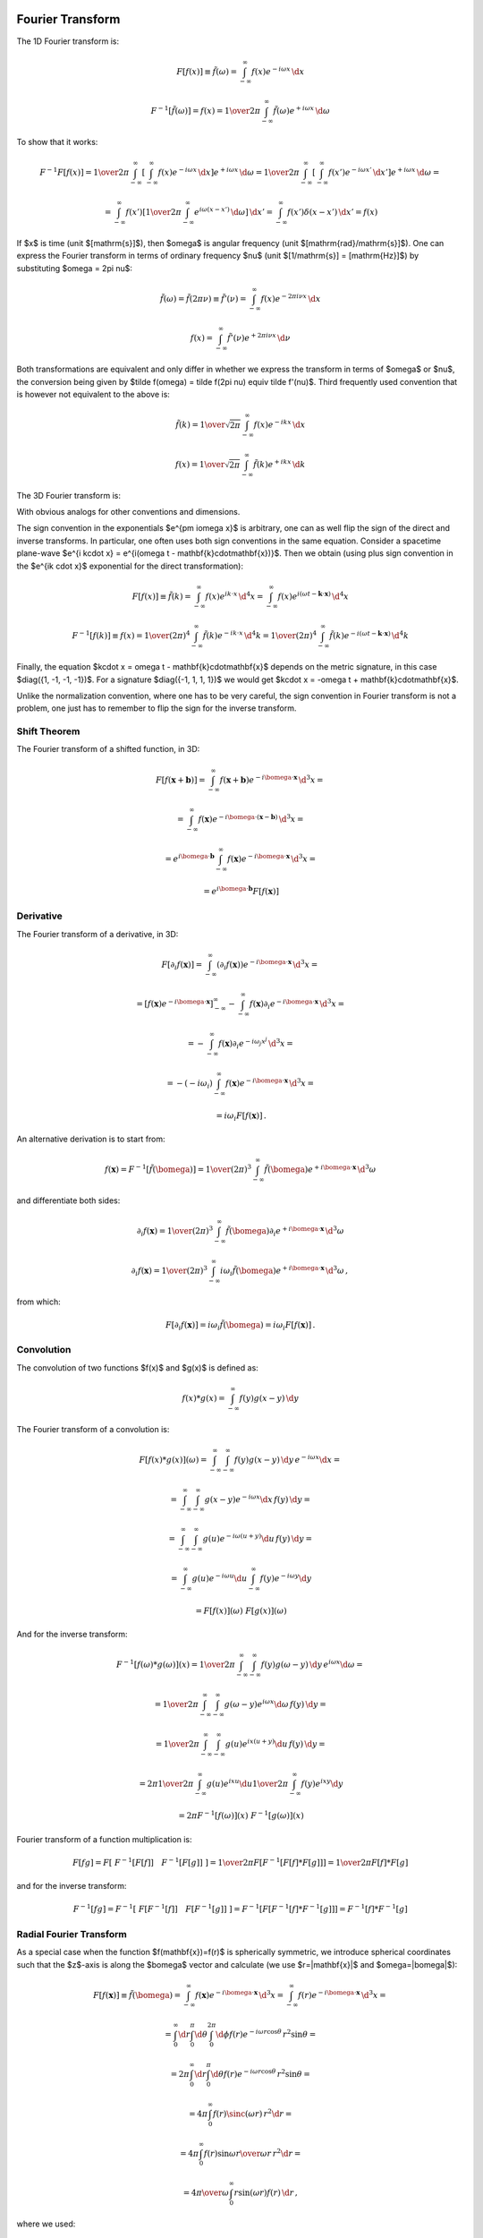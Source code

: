 Fourier Transform
-----------------

The 1D Fourier transform is:

.. math::

    F[f(x)] \equiv \tilde f(\omega)
        = \int_{-\infty}^{\infty} f(x) e^{-i\omega x}\,\d x

    F^{-1}[\tilde f(\omega)] = f(x)
        = {1\over2\pi}\int_{-\infty}^{\infty}
        \tilde f(\omega) e^{+i\omega x}\,\d \omega

To show that it works:

.. math::

    F^{-1} F [f(x)]
    =
    {1\over2\pi}\int_{-\infty}^{\infty} \left[\int_{-\infty}^{\infty}
        f(x) e^{-i\omega x}\,\d x\right] e^{+i\omega x}\,\d \omega
    =
    {1\over2\pi}\int_{-\infty}^{\infty} \left[\int_{-\infty}^{\infty}
        f(x') e^{-i\omega x'}\,\d x'\right] e^{+i\omega x}\,\d \omega
    =

    =
    \int_{-\infty}^{\infty} f(x') \left[{1\over2\pi}\int_{-\infty}^{\infty}
        e^{i\omega (x- x')}\,\d \omega \right] \,\d x'
    =
    \int_{-\infty}^{\infty} f(x') \delta(x-x') \,\d x'
    =f(x)

If $x$ is time (unit $[\mathrm{s}]$), then $\omega$ is angular frequency (unit
$[\mathrm{rad}/\mathrm{s}]$). One can express the Fourier transform in terms of
ordinary frequency $\nu$ (unit $[1/\mathrm{s}] = [\mathrm{Hz}]$) by
substituting $\omega = 2\pi \nu$:

.. math::

    \tilde f(\omega) = \tilde f(2\pi \nu) \equiv \tilde f'(\nu)
        = \int_{-\infty}^{\infty} f(x) e^{-2\pi i\nu x}\,\d x

    f(x) = \int_{-\infty}^{\infty} \tilde f'(\nu) e^{+2\pi i\nu x}\,\d \nu

Both transformations are equivalent and only differ in whether we
express the transform in terms of $\omega$ or $\nu$,
the conversion
being given by $\tilde f(\omega) = \tilde f(2\pi \nu) \equiv \tilde f'(\nu)$.
Third frequently used convention that is however not equivalent to the above is:

.. math::

    \tilde f(k)
        = {1\over\sqrt{2\pi}}
          \int_{-\infty}^{\infty} f(x) e^{-ik x}\,\d x

    f(x)
        = {1\over\sqrt{2\pi}}
          \int_{-\infty}^{\infty} \tilde f(k) e^{+ik x}\,\d k

The 3D Fourier transform is:

.. math::
    :label: fourier1

    F[f(\mathbf{x})] \equiv \tilde f(\bomega)
        = \int_{-\infty}^{\infty} f(\mathbf{x}) e^{-i\bomega \cdot
            \mathbf{x}}\,\d^3 x

    F^{-1}[\tilde f(\bomega)] = f(\mathbf{x})
        = {1\over(2\pi)^3}\int_{-\infty}^{\infty}
        \tilde f(\bomega) e^{+i\bomega \cdot \mathbf{x}}\,\d^3 \omega

With obvious analogs for other conventions and dimensions.

The sign convention in the exponentials $e^{\pm i\omega x}$ is arbitrary, one
can as well flip the sign of the direct and inverse transforms. In particular,
one often uses both sign conventions in the same equation. Consider a spacetime
plane-wave $e^{i k\cdot x} = e^{i(\omega t - \mathbf{k}\cdot\mathbf{x})}$. Then
we obtain (using plus sign convention in the $e^{ik \cdot x}$ exponential for
the direct transformation):

.. math::

    F[f(x)] \equiv \tilde f(k)
        = \int_{-\infty}^{\infty} f(x) e^{ik \cdot x}\,\d^4 x
        = \int_{-\infty}^{\infty} f(x)
            e^{i(\omega t - \mathbf{k}\cdot\mathbf{x})}\,\d^4 x

    F^{-1}[f(k)] \equiv f(x)
        = {1\over(2\pi)^4} \int_{-\infty}^{\infty} \tilde f(k)
            e^{-ik \cdot x}\,\d^4 k
        = {1\over(2\pi)^4} \int_{-\infty}^{\infty} \tilde f(k)
            e^{-i(\omega t - \mathbf{k}\cdot\mathbf{x})}\,\d^4 k

Finally, the equation $k\cdot x = \omega t - \mathbf{k}\cdot\mathbf{x}$ depends
on the metric signature, in this case $\diag({1, -1, -1, -1})$.
For a signature $\diag({-1, 1, 1, 1})$ we would get
$k\cdot x = -\omega t + \mathbf{k}\cdot\mathbf{x}$.

Unlike the normalization convention, where one has to be very careful, the sign
convention in Fourier transform is not a problem, one just has to remember to
flip the sign for the inverse transform.

Shift Theorem
~~~~~~~~~~~~~

The Fourier transform of a shifted function, in 3D:

.. math::

    F[f(\mathbf{x}+\mathbf{b})]
        = \int_{-\infty}^{\infty} f(\mathbf{x}+\mathbf{b}) e^{-i\bomega \cdot
            \mathbf{x}}\,\d^3 x =

        = \int_{-\infty}^{\infty} f(\mathbf{x}) e^{-i\bomega \cdot
            (\mathbf{x}-\mathbf{b})}\,\d^3 x =

        = e^{i\bomega\cdot \mathbf{b}} \int_{-\infty}^{\infty} f(\mathbf{x}) e^{-i\bomega \cdot
            \mathbf{x}}\,\d^3 x =

        = e^{i\bomega\cdot \mathbf{b}} F[f(\mathbf{x})]

Derivative
~~~~~~~~~~

The Fourier transform of a derivative, in 3D:

.. math::

    F[\partial_i f(\mathbf{x})]
        = \int_{-\infty}^{\infty} (\partial_i f(\mathbf{x})) e^{-i\bomega \cdot
            \mathbf{x}}\,\d^3 x =

        = \left[f(\mathbf{x}) e^{-i\bomega \cdot
                \mathbf{x}}\right]_{-\infty}^{\infty}
          -\int_{-\infty}^{\infty} f(\mathbf{x}) \partial_i e^{-i\bomega \cdot
            \mathbf{x}}\,\d^3 x =

        = -\int_{-\infty}^{\infty} f(\mathbf{x}) \partial_i e^{-i\omega_j
            x^j}\,\d^3 x =

        = -(-i\omega_i)\int_{-\infty}^{\infty} f(\mathbf{x})
            e^{-i\bomega \cdot \mathbf{x}}\,\d^3 x =

        = i\omega_i F[f(\mathbf{x})]\,.

An alternative derivation is to start from:

.. math::

    f(\mathbf{x}) = F^{-1}[\tilde f(\bomega)]
        = {1\over(2\pi)^3}\int_{-\infty}^{\infty}
        \tilde f(\bomega) e^{+i\bomega \cdot \mathbf{x}}\,\d^3 \omega

and differentiate both sides:


.. math::

    \partial_i f(\mathbf{x})
        = {1\over(2\pi)^3}\int_{-\infty}^{\infty}
        \tilde f(\bomega) \partial_i e^{+i\bomega \cdot \mathbf{x}}\,\d^3 \omega

    \partial_i f(\mathbf{x})
        = {1\over(2\pi)^3}\int_{-\infty}^{\infty}
        i\omega_i \tilde f(\bomega) e^{+i\bomega \cdot \mathbf{x}}\,\d^3 \omega
        \,,

from which:

.. math::

    F[\partial_i f(\mathbf{x})]
        = i\omega_i \tilde f(\bomega)
        = i\omega_i F[f(\mathbf{x})]\,.

Convolution
~~~~~~~~~~~

The convolution of two functions $f(x)$ and $g(x)$ is defined as:

.. math::

    f(x) * g(x) = \int_{-\infty}^\infty f(y) g(x-y) \,\d y

The Fourier transform of a convolution is:

.. math::

    F[f(x) * g(x)](\omega)
        = \int_{-\infty}^\infty \int_{-\infty}^\infty
            f(y) g(x-y) \,\d y\, e^{-i\omega x}\d x =

        = \int_{-\infty}^\infty \int_{-\infty}^\infty
            g(x-y) e^{-i\omega x} \d x\, f(y) \,\d y =

        = \int_{-\infty}^\infty \int_{-\infty}^\infty
            g(u) e^{-i\omega (u+y)} \d u\, f(y) \,\d y =

        = \int_{-\infty}^\infty g(u) e^{-i\omega u} \d u
        \int_{-\infty}^\infty f(y) e^{-i\omega y} \d y

        = F[f(x)](\omega)\ F[g(x)](\omega)

And for the inverse transform:

.. math::

    F^{-1}[f(\omega) * g(\omega)](x)
        = {1\over 2\pi} \int_{-\infty}^\infty \int_{-\infty}^\infty
            f(y) g(\omega-y) \,\d y\, e^{i\omega x}\d \omega =

        = {1\over 2\pi} \int_{-\infty}^\infty \int_{-\infty}^\infty
            g(\omega-y) e^{i\omega x} \d \omega\, f(y) \,\d y =

        = {1\over 2\pi} \int_{-\infty}^\infty \int_{-\infty}^\infty
            g(u) e^{ix (u+y)} \d u\, f(y) \,\d y =

        = 2\pi {1\over 2\pi} \int_{-\infty}^\infty g(u) e^{ix u} \d u
        {1\over 2\pi}
        \int_{-\infty}^\infty f(y) e^{ix y} \d y

        = 2\pi F^{-1}[f(\omega)](x)\ F^{-1}[g(\omega)](x)

Fourier transform of a function multiplication is:

.. math::

    F [ f g ]
        = F [\ F^{-1}[ F[f] ]\quad  F^{-1}[ F[g] ]\ ]
        = {1\over 2\pi} F [ F^{-1} [ F[f] * F[g] ]]
        = {1\over 2\pi} F[f] * F[g]

and for the inverse transform:

.. math::

    F^{-1} [ f g ]
        = F^{-1} [\ F[ F^{-1}[f] ]\quad  F[ F^{-1}[g] ]\ ]
        = F^{-1} [ F [ F^{-1}[f] * F^{-1}[g] ]]
        = F^{-1}[f] * F^{-1}[g]

Radial Fourier Transform
~~~~~~~~~~~~~~~~~~~~~~~~

As a special case when the function $f(\mathbf{x})=f(r)$ is spherically symmetric,
we introduce spherical coordinates such that the $z$-axis is along the
$\bomega$ vector and calculate (we use $r=|\mathbf{x}|$ and $\omega=|\bomega|$):

.. math::

    F[f(\mathbf{x})] \equiv \tilde f(\bomega)
        = \int_{-\infty}^{\infty} f(\mathbf{x}) e^{-i\bomega \cdot
            \mathbf{x}}\,\d^3 x
        = \int_{-\infty}^{\infty} f(r) e^{-i\bomega \cdot
            \mathbf{x}}\,\d^3 x =

        = \int_0^\infty\d r \int_0^\pi\d\theta \int_0^{2\pi}\d\phi f(r)
            e^{-i \omega r \cos\theta}\,r^2\sin\theta =

        = 2\pi \int_0^\infty\d r \int_0^\pi\d\theta f(r)
            e^{-i \omega r \cos\theta}\,r^2\sin\theta =

        = 4\pi \int_0^\infty f(r) \sinc(\omega r) \,r^2 \d r =

        = 4\pi \int_0^\infty f(r) {\sin\omega r \over \omega r}\,r^2 \d r =

        = {4\pi\over\omega} \int_0^\infty r\sin(\omega r) f(r) \,\d r\,,

where we used:

.. math::

    \int_0^\pi e^{-i \omega r \cos\theta}\,\sin\theta \d\theta
        = \int_{-1}^1 e^{i\omega r u} \d u
        = \left[e^{i\omega r u} \over i\omega r\right]_{-1}^1
        = {e^{i\omega r} - e^{-i\omega r} \over i \omega r} =

        = 2 {\sin(\omega r) \over \omega r}
        = 2 \sinc(\omega r) = 2 j_0(\omega r)\,.

So the transform is real and spherically symmetric, since the result only
depends on $\omega$.

Similarly, for the inverse transform:

.. math::

    F^{-1}[\tilde f(\bomega)] = f(\mathbf{x})
        = {1\over(2\pi)^3}\int_{-\infty}^{\infty}
        \tilde f(\bomega) e^{+i\bomega \cdot \mathbf{x}}\,\d^3 \omega =

        = {1\over(2\pi)^3}\int_{-\infty}^{\infty}
        \tilde f(\omega) e^{+i\bomega \cdot \mathbf{x}}\,\d^3 \omega =

        = {1\over(2\pi)^3}
        {4\pi\over r} \int_0^\infty \omega\sin(\omega r) f(\omega) \,\d \omega
        =

        = {1\over 2\pi^2 r}
        \int_0^\infty \omega\sin(\omega r) f(\omega) \,\d \omega


Examples
~~~~~~~~

Rectangular Function
^^^^^^^^^^^^^^^^^^^^

The rectangular function is defined as:

.. math::

    \Pi(x) = H(x+\half) - H(x-\half)

The Fourier transform is:

.. math::

    F[\Pi(x)] \equiv \tilde \Pi(\omega)
        = \int_{-\infty}^{\infty} \Pi(x) e^{-i\omega x}\,\d x
        = \int_{-\half}^{\half} e^{-i\omega x}\,\d x =

        = \left[e^{-i\omega x} \over -i\omega x\right]_{x=-\half}^\half
        = {e^{i{\omega\over 2}} - e^{-i{\omega \over 2}} \over i
            {\omega\over2}}
        = 2{\sin({\omega \over 2}) \over {\omega \over 2}}
        = 2\sinc\left({\omega\over 2}\right)\,.

Dirichlet Kernel
^^^^^^^^^^^^^^^^

The Dirichlet kernel $D_N(x)$ is a partial sum of complex exponentials:

.. math::

    D_N(x) = {1\over 2\pi}\sum_{n=-N}^N e^{inx} =

    = {1\over 2\pi}\left(1+2\sum_{n=1}^N \cos(nx)\right) =

    = {1\over 2\pi \sin\left(x\over2\right)}\left(\sin\left(x\over2\right)
        +2\sum_{n=1}^N \cos(nx)\sin\left(x\over2\right)\right) =

    = {1\over 2\pi \sin\left(x\over2\right)}\left(\sin\left(x\over2\right)
        +\sum_{n=1}^N\left(
        \sin\left(\left(n+\half\right)x\right)
        -\sin\left(\left(n-\half\right)x\right)
        \right)\right) =

    = {\sin\left(\left(N+\half\right)x\right)
        \over 2\pi \sin\left(x\over2\right)}

From the definition, it is a periodic function with period $2\pi$.

Integral of it is equal to one:

.. math::

    \int_{-\pi}^\pi D_N(x) \d x
    = \int_{-\pi}^\pi {1\over 2\pi}\left(1+2\sum_{n=1}^N \cos(nx)\right) \d x =

    = 1 + {1\over \pi}\sum_{n=1}^N \int_{-\pi}^\pi  \cos(nx)\, \d x = 1

also

.. math::

    \int_{-\pi}^\pi D_N(x-y) \d y = 1

The Dirichlet kernel $D_N(x)$ converges towards a train of delta functions
(called Dirac comb, see the equation :eq:`delta_exp2` in the next section):

.. math::
    :label: delta_exp

    {1\over 2\pi}\sum_{n=-\infty}^\infty e^{inx}
        = \lim_{N\to\infty} {1\over 2\pi}\sum_{n=-N}^N e^{inx}
        = \lim_{N\to\infty} D_N(x) =

        = \lim_{N\to\infty} {\sin\left(\left(N+\half\right)x\right)
            \over 2\pi \sin\left(x\over2\right)}
        = \sum_{n=-\infty}^\infty \delta(x-2\pi n)

Let us do the crucial step in more details using distributions:

.. math::

    \int_{-\infty}^\infty
        \lim_{N\to\infty} {\sin\left(\left(N+\half\right)x\right)
            \over 2\pi \sin\left(x\over2\right)}
        \varphi(x) \,\d x =

    = \sum_{n=-\infty}^\infty \lim_{N\to\infty} \int_{-\pi}^\pi
        {\sin\left(\left(N+\half\right)(x+2\pi n)\right)
            \over 2\pi \sin\left(x+2\pi n\over2\right)}
        \varphi(x+2\pi n) \,\d x =

    = \sum_{n=-\infty}^\infty \varphi(2\pi n) =

    =\int_{-\infty}^\infty \sum_{n=-\infty}^\infty \delta(x-2\pi n)
        \varphi(x)\,\d x

Where we used the fact that

.. math::

    \left[\lim_{N\to\infty} \int_{-\pi}^\pi
        {\sin\left(\left(N+\half\right)(x+2\pi n)\right)
            \over 2\pi \sin\left(x+2\pi n\over2\right)}
        \varphi(x+2\pi n) \,\d x \right] - \varphi(2\pi n) =

    = \left[\lim_{N\to\infty} \int_{-\pi}^\pi
        D_N(x+2\pi n)
        \varphi(x+2\pi n) \,\d x \right] - \varphi(2\pi n) =

    = \lim_{N\to\infty} \int_{-\pi}^\pi
        D_N(x+2\pi n)
        \left(\varphi(x+2\pi n)-\varphi(2\pi n)\right) \,\d x =

    = \lim_{N\to\infty} \int_{-\pi}^\pi
        {\varphi(x+2\pi n)-\varphi(2\pi n)
        \over 2\pi\sin\left(x+2\pi n\over 2\right)}
        \sin\left(\left(N+\half\right)(x+2\pi n)\right)
        \,\d x =

    = 0

Dirac Comb (Shah) Function
^^^^^^^^^^^^^^^^^^^^^^^^^^

The Dirac comb function, also called the Shah function, is defined as:

.. math::

    \Sh(x) = \sum_{n=-\infty}^\infty \delta(x-n)

It has the following scaling property:

.. math::

    \Sh(ax) = \sum_{n=-\infty}^\infty \delta(ax-n)
    = \sum_{n=-\infty}^\infty \delta\left(a\left(x-{n\over a}\right)\right)
    = \sum_{n=-\infty}^\infty {1\over|a|}\delta\left(x-{n\over a}\right)

and for $a={1\over L}$ with $L>0$:

.. math::

    \Sh\left({x\over L}\right) = \sum_{n=-\infty}^\infty L\delta(x-nL)

From which a train of delta functions $L$ distance apart is expressed using a
Dirac comb as:

.. math::

    \sum_{n=-\infty}^\infty \delta(x-nL) = {1\over L}\Sh\left({x\over L}\right)

Using the identity :eq:`delta_exp`, the infinite sum of complex exponentials is
also equal to a Dirac comb:

.. math::
    :label: delta_exp2

    {1\over 2\pi}\sum_{n=-\infty}^\infty e^{inx}
        = \lim_{N\to\infty} {1\over 2\pi}\sum_{n=-N}^N e^{inx}
        = \lim_{N\to\infty} D_N(x) =

        = \lim_{N\to\infty} {\sin\left(\left(N+\half\right)x\right)
            \over 2\pi \sin\left(x\over2\right)}
        = \sum_{n=-\infty}^\infty \delta(x-2\pi n)
        = {1\over 2\pi}\Sh\left({x\over 2\pi}\right)

Using :eq:`delta_exp2` we can now calculate the Fourier transform:

.. math::

    F[\Sh(x)](\omega) \equiv \tilde \Sh(\omega)
        = \int_{-\infty}^{\infty} \Sh(x) e^{-i\omega x}\,\d x =

        = \int_{-\infty}^{\infty} \sum_{n=-\infty}^\infty \delta(x-n)
            e^{-i\omega x}\,\d x =

        = \sum_{n=-\infty}^\infty \int_{-\infty}^{\infty} \delta(x-n)
            e^{-i\omega x}\,\d x =

        = \sum_{n=-\infty}^\infty e^{-i\omega n} =

        = 2\pi \sum_{n=-\infty}^\infty \delta(\omega-2\pi n) =

        = \Sh\left({\omega\over 2\pi}\right)

For the inverse Fourier transform we get (using the previous result):

.. math::

    F^{-1}[\Sh(\omega)](x)
        = F^{-1}\left[\ \Sh\left({(2\pi\omega)\over2\pi}\right) \ \right](x)
        = F^{-1}[\ F[\Sh(x)](2\pi\omega) \ ](x)
        = F^{-1}\left[\ F\left[{1\over2\pi}\Sh\left({x\over2\pi}\right)\right](\omega) \ \right](x)
        = {1\over2\pi}\Sh\left({x\over2\pi}\right)

Periodic Summation
^^^^^^^^^^^^^^^^^^

The convolution $f(x) * g(x) = \int_{-\infty}^\infty f(y) g(x-y) \,\d y$ of a
Dirac comb $\Sh(x)$ and an arbitrary function $f(x)$ is called a periodic
summation:

.. math::

    f(x) * \Sh(x)
        = \int_{-\infty}^\infty f(y) \Sh(x-y) \,\d y
        = \int_{-\infty}^\infty f(y)
            \sum_{n=-\infty}^\infty \delta(x-y-n) \,\d y =

        = \sum_{n=-\infty}^\infty f(x-n)
        = \sum_{n=-\infty}^\infty f(x+n)

because the result is a periodic function with period 1:

.. math::

    (f * \Sh)(x+1)
        = \sum_{n=-\infty}^\infty f(x+n+1)
        = \sum_{m=-\infty}^\infty f(x+m)
        = (f * \Sh)(x)

Poisson Summation Formula
^^^^^^^^^^^^^^^^^^^^^^^^^

The Poisson summation formula:

.. math::
    :label: poisson_summation_formula

    \sum_{n=-\infty}^\infty f(2\pi n)
        = {1\over 2\pi} \sum_{n=-\infty}^\infty \tilde f(n)

can be derived using a Dirac comb:

.. math::

    \sum_{n=-\infty}^\infty f(2\pi n)
        = \int_{-\infty}^\infty f(x) \sum_{n=-\infty}^\infty
            \delta(x-2\pi n) \,\d x =

        = \int_{-\infty}^\infty f(x) {1\over 2\pi}
            \Sh\left(x\over2\pi\right) \,\d x =

        = {1\over 2\pi} \int_{-\infty}^\infty f(x) \cdot
            F[\Sh(\omega)](x) \,\d x =

        = {1\over 2\pi} \int_{-\infty}^\infty F[f(x)](\omega) \cdot
            \Sh(\omega) \,\d \omega =

        = {1\over 2\pi} \int_{-\infty}^\infty \tilde f(\omega) \cdot
            \sum_{n=-\infty}^\infty \delta(\omega-n) \,\d \omega =

        = {1\over 2\pi} \sum_{n=-\infty}^\infty \tilde f(x)

An alternative derivation using Fourier series (see next sections):

.. math::

    \sum_{n=-\infty}^\infty f(x+2\pi n)
        = g(x)
        = \sum_{n=-\infty}^\infty {1\over 2\pi}\int_{-\pi}^\pi
            g(y) e^{-iny} \d y\,  e^{inx} =

        = \sum_{n=-\infty}^\infty {1\over 2\pi}\int_{-\pi}^\pi
            \sum_{m=-\infty}^\infty f(y+2\pi m)
            e^{-iny} \d y\,  e^{inx} =

        = \sum_{n=-\infty}^\infty {1\over 2\pi}
            \sum_{m=-\infty}^\infty
            \int_{-\pi}^\pi
            f(y+2\pi m)
            e^{-in(y+2\pi m)} \d y\,  e^{inx} =

        = \sum_{n=-\infty}^\infty {1\over 2\pi}
            \int_{-\infty}^\infty
            f(y) e^{-iny} \d y\,  e^{inx} =

        = \sum_{n=-\infty}^\infty {1\over 2\pi}
            \tilde f(n) \,  e^{inx}

And setting $x=0$ we get the Poisson summation formula
:eq:`poisson_summation_formula`.



Fourier Series
^^^^^^^^^^^^^^

Consider a periodic function on an interval $[-\pi, \pi]$:

.. math::
    :label: fs1

    f(x) = \sum_{n=-\infty}^\infty f_n e^{inx}

To calculate the Fourier coefficients $f_n$, we multiply both sides of
:eq:`fs1` by $e^{-imx}$ and integrate:

.. math::

    \int_{-\pi}^\pi f(x) e^{-imx} \d x
        = \int_{-\pi}^\pi \sum_{n=-\infty}^\infty f_n e^{inx} e^{-imx} \d x =

        = \sum_{n=-\infty}^\infty f_n \int_{-\pi}^\pi e^{i(n-m)x} \d x =

        = \sum_{n=-\infty}^\infty f_n 2\pi\delta_{nm} =

        = 2\pi f_m \,,

so

.. math::
    :label: fs2

    f_n = {1\over2\pi} \int_{-\pi}^\pi f(x) e^{-inx} \d x

Convergence of Fourier Series
^^^^^^^^^^^^^^^^^^^^^^^^^^^^^

To see what conditions the function $f(x)$ must satisfy in order for the
Fourier series to converge towards it, we can do the following analysis.
Substituting :eq:`fs2` into :eq:`fs1` yields:


.. math::

    f(x) = \sum_{n=-\infty}^\infty {1\over 2\pi}\int_{-\pi}^\pi
        f(y) e^{-iny} \d y\,  e^{inx} =

    = \lim_{N\to\infty} \int_{-\pi}^\pi
        {1\over 2\pi}\sum_{n=-N}^N e^{in(x-y)} f(y) \d y =

    = \lim_{N\to\infty} \int_{-\pi}^\pi D_N(x-y) f(y) \d y

We can now calculate the difference between the Fourier series and the function
value:

.. math::

    \lim_{N\to\infty} \int_{-\pi}^\pi D_N(x-y) f(y) \d y - f(x) =

    = \lim_{N\to\infty} \int_{-\pi}^\pi D_N(x-y) \left(f(y)-f(x)\right) \d y =

    = \lim_{N\to\infty} \int_{-\pi}^\pi
        {\sin\left(\left(N+\half\right)(x-y)\right)
            \over 2\pi \sin\left(x-y\over2\right)}
        \left(f(y)-f(x)\right) \d y =

    = \lim_{N\to\infty} \int_{-\pi}^\pi {f(y)-f(x)\over
        2\pi\sin\left(x-y\over 2\right)}
        \sin\left(\left(N+\half\right)(x-y)\right) \d y =

    = \lim_{N\to\infty} \int_{x-\pi}^{x+\pi} {f(x-u)-f(x)\over
        2\pi\sin\left(u\over 2\right)}
        \sin\left(\left(N+\half\right)u\right) \d u =

    = \lim_{N\to\infty} \int_{x-\pi}^{x+\pi} h(u)
        \sin\left(\left(N+\half\right)u\right) \d u = 0

where $h(u)$ is finite and well behaved at the origin $u=0$:

.. math::

    h(u) = {f(x-u)-f(x)\over 2\pi\sin\left(u\over 2\right)}
        = - {f'(x)\over \pi} + {f''(x)\over 2\pi} u + O(u^2)

The integral is zero because the more and more oscillating $\sin$ function
cancels the contributions of positive and negative parts of the integrand. This
can be proven explicitly as follows using the fact that $h(x)$, $h'(x)$ and
$\cos(Nx)$ is bounded as $N\to\infty$:

.. math::

    \lim_{N\to\infty} \int_a^b h(x) \sin(Nx)\,\d x =

    = \lim_{N\to\infty}{1\over N} \left(\left[-h(x)\cos(Nx)\right]_a^b
    + \int_a^b h'(x) \cos(Nx)\,\d x \right) = 0

The conditions that we used are that the function $h(u)$ can be integrated,
which is satisfied if e.g. $f(x)$ has derivatives. These conditions can be
loosened in various ways.

Fourier Transform of a Periodic Function (e.g. in a Crystal)
------------------------------------------------------------

The Fourier transform in :eq:`fourier1` requires the function $f(\mathbf{x})$
to be decaying fast enough in order to converge. In an infinite crystal, on the
other hand, the function $f(\mathbf{x})$ is typically periodic (and thus not
decaying):

.. math::

    f(\mathbf{x}+\mathbf{T}(n_1, n_2, n_3)) = f(\mathbf{x})

where $\mathbf{T}(\mathbf{n})=\mathbf{T}(n_1, n_2,
n_3)=n_1\mathbf{a}_1+n_2\mathbf{a}_2+n_3\mathbf{a}_3$ are the crystal
translation vectors. As such, the Fourier transform in :eq:`fourier1` is
infinite, but it can be made finite by the following definition:

.. math::
    :label: fourier2

    F[f(\mathbf{x})] \equiv \tilde f(\bomega)
        = {1\over\Omega_\mathrm{crystal}}\int_{\Omega_\mathrm{crystal}} f(\mathbf{x}) e^{-i\bomega \cdot
            \mathbf{x}}\,\d^3 x =

        = {1\over\Omega_\mathrm{crystal}} \sum_\mathbf{n} \int_{\Omega_\mathrm{cell}}
        f(\mathbf{x}+\mathbf{T}(\mathbf{n}))
        e^{-i\bomega \cdot (\mathbf{x}+\mathbf{T}(\mathbf{n}))}\,\d^3 x =

        = {1\over\Omega_\mathrm{crystal}} \sum_\mathbf{n} \int_{\Omega_\mathrm{cell}} f(\mathbf{x})
        e^{-i\bomega \cdot (\mathbf{x}+\mathbf{T}(\mathbf{n}))}\,\d^3 x =

        = {1\over\Omega_\mathrm{crystal}} \sum_\mathbf{n} e^{-i\bomega \cdot \mathbf{T}(\mathbf{n})} \int_{\Omega_\mathrm{cell}} f(\mathbf{x})
        e^{-i\bomega \cdot \mathbf{x}}\,\d^3 x =

        = {1\over\Omega_\mathrm{crystal}} N_\mathrm{cell} \int_{\Omega_\mathrm{cell}} f(\mathbf{x})
        e^{-i\bomega \cdot \mathbf{x}}\,\d^3 x =

        = {1\over\Omega_\mathrm{cell}} \int_{\Omega_\mathrm{cell}} f(\mathbf{x})
        e^{-i\bomega \cdot \mathbf{x}}\,\d^3 x

This assumes that the wave vector $\bomega=\mathbf{G}$ is equal to the
reciprocal space vectors $\mathbf{G}$, defined by

.. math::
    :label: G

    e^{i\mathbf{G} \cdot \mathbf{T}(\mathbf{n})} = 1\,,

because then $\sum_\mathbf{n} e^{-i\bomega \cdot \mathbf{T}(\mathbf{n})} =
\sum_\mathbf{n} 1 = N_\mathrm{cell}$.

For $\bomega\neq\mathbf{G}$, the expression ${1\over\Omega_\mathrm{crystal}}
\sum_\mathbf{n} e^{-i\bomega \cdot \mathbf{T}(\mathbf{n})} = 0$ vanishes,
because the sum is bounded, and so dividing by the (infinite) crystal volume
makes the expression vanish, and so $\tilde f(\bomega)=0$.  In other words, the
only non-zero Fourier components $\tilde f(\bomega)$ of any periodic function
$f(\mathbf{x})$ are those with $\bomega=\mathbf{G}$. Equivalently said, if the
Fourier components of a given function are non-zero for some
$\bomega\neq\mathbf{G}$, then the function is not periodic.

Summary: the only difference between the crystal Fourier transform
:eq:`fourier2` and the usual Fourier transform :eq:`fourier1` is the
$\Omega_\mathrm{crystal}$ factor. The Fourier transform :eq:`fourier2` of a
periodic function is nonzero only for $\omega=\mathbf{G}$ and is equal to:

.. math::
    :label: fourier2b

    F[f(\mathbf{x})] \equiv \tilde f(\mathbf{G})
        = {1\over\Omega_\mathrm{cell}} \int_{\Omega_\mathrm{cell}} f(\mathbf{x})
        e^{-i\mathbf{G} \cdot \mathbf{x}}\,\d^3 x

Note: the fact that the sum is bounded follows from:

.. math::

    \left| \sum_{n=-\infty}^\infty e^{ikn} \right|
        = \left| \lim_{N\to\infty} \sum_{n=-N}^N e^{ikn} \right|
        = \left| \lim_{N\to\infty} \left(1+2\sum_{n=1}^N \cos kn\right) \right|=

        = \left| \lim_{N\to\infty} {\cos kN - \cos k(N+1) \over 1-\cos k}
            \right|
        < {2 \over | 1-\cos k | }

Because $| \cos kN - \cos k(N+1) | < 2$.  So for $k\neq 2\pi$ (i.e. the
denominator is non-zero), the sum is bounded (to be precise, the infinite sum
does not converge, because it oscillates, but the point is that the partial sum
is always bounded). For $k=2\pi$, the sum is infinite, because $e^{i2\pi n} =
1$.

Since we divided the direct Fourier transform in :eq:`fourier1` by
$\Omega_\mathrm{crystal}$ to obtain :eq:`fourier2`, we need to multiply the
inverse transform in :eq:`fourier1` by $\Omega_\mathrm{crystal}$:

.. math::
    :label: fourier2b_inv

    F^{-1}[\tilde f(\bomega)] = f(\mathbf{x})
        = {\Omega_\mathrm{crystal}\over(2\pi)^3}\int_{-\infty}^{\infty}
        \tilde f(\bomega) e^{+i\bomega \cdot \mathbf{x}}\,\d^3 \omega
        =

        = {\Omega_\mathrm{cell}N_\mathrm{cell}\over(2\pi)^3}\int_{-\infty}^{\infty}
        \tilde f(\bomega) e^{+i\bomega \cdot \mathbf{x}}\,\d^3 \omega
        =

        = {N_\mathrm{cell}\over\Omega_\mathrm{BZ}}
        \sum_{\mathbf{G}}
        \int_{\Omega_\mathrm{BZ}}
        \tilde f(\mathbf{G}+\bomega)
            e^{+i(\mathbf{G}+\bomega) \cdot \mathbf{x}}\,\d^3 \omega
        =

        = {N_\mathrm{cell}\over\Omega_\mathrm{BZ}}
        \sum_{\mathbf{G}} e^{+i\mathbf{G} \cdot \mathbf{x}}
        \int_{\Omega_\mathrm{BZ}}
        \tilde f(\mathbf{G}+\bomega)
            e^{+i\bomega \cdot \mathbf{x}}\,\d^3 \omega
        =

        =
        \sum_{\mathbf{G}} \tilde f(\mathbf{G}) e^{+i\mathbf{G} \cdot \mathbf{x}}
        \int_{\Omega_\mathrm{BZ}}
        \delta(\boldsymbol\omega)
            e^{+i\boldsymbol\omega \cdot \mathbf{x}}\,d^3 \omega
        =

        =
        \sum_{\mathbf{G}} \tilde f(\mathbf{G}) e^{+i\mathbf{G} \cdot \mathbf{x}}

where we used the fact that:

.. math::

    {N_\mathrm{cell}\over\Omega_\mathrm{BZ}}\tilde f(\mathbf{G}+\boldsymbol\omega)
    =\tilde f(\mathbf{G})\delta(\boldsymbol\omega) \,.

Alternatively, if one is only interested to show that the inverse
transformation works, one can directly substitute the direct formula
:eq:`fourier2b` into :eq:`fourier2b_inv` as follows:

.. math::

    F^{-1}[\tilde f(\mathbf{G})] = \sum_{\mathbf{G}}
        \tilde f(\mathbf{G}) e^{+i\mathbf{G} \cdot \mathbf{x}} =

    = \sum_{\mathbf{G}}
        \left({1\over\Omega_\mathrm{cell}} \int_{\Omega_\mathrm{cell}}
        f(\mathbf{x'})
        e^{-i\mathbf{G} \cdot \mathbf{x'}}\,d^3 x'\right)
        e^{+i\mathbf{G} \cdot \mathbf{x}} =

    = {1\over\Omega_\mathrm{cell}} \int_{\Omega_\mathrm{cell}} f(\mathbf{x'})
        \sum_{\mathbf{G}} e^{i\mathbf{G}
         \cdot (\mathbf{x}-\mathbf{x'})}\,d^3 x' =

    = {1\over\Omega_\mathrm{cell}} \int_{\Omega_\mathrm{cell}} f(\mathbf{x'})
        (2\pi)^3
        \delta\left({(2\pi)^3\over\Omega_\mathrm{cell}}
            (\mathbf{x}-\mathbf{x'})\right) \,d^3 x' =

    = {1\over\Omega_\mathrm{cell}} \int_{\Omega_\mathrm{cell}} f(\mathbf{x'})
        (2\pi)^3 {\Omega_\mathrm{cell}\over (2\pi)^3}
        \delta(\mathbf{x}-\mathbf{x'}) \,d^3 x' =

    =f(\mathbf{x})\,,

where we used the fact that:

.. math::

    \sum_{n=-\infty}^\infty e^{inx} = 2\pi\delta(x)\,.

Thus we have shown that $F^{-1}[\tilde f(\mathbf{G})] = f(\mathbf{x})$.


One Dimension (Fourier Series)
~~~~~~~~~~~~~~~~~~~~~~~~~~~~~~

In one dimension with a periodic function $f(x+L)=f(x)$,
the volume of a unit cell is $\Omega_\mathrm{cell}=L$
and the reciprocal space vectors $G$ are defined using
$e^{iGL}=1$ from which $G_k = {2\pi\over L} k$.
The equation :eq:`fourier2b` then becomes:

.. math::
    :label: fourier2b_1d

    F[f(x)] \equiv \tilde f(G_k) \equiv c_k
        = {1\over L} \int_{-{L\over2}}^{L\over2} f(x)
        e^{-i G_k x}\,\d x
        = {1\over L} \int_{-{L\over2}}^{L\over2} f(x)
        e^{-i(2\pi k x/L)}\,\d x

This is exactly the definition of a Fourier series ($c_k$ are the Fourier
coefficients). The inverse transform follows from :eq:`fourier2b_inv`:

.. math::
    :label: fourier2b_1d_inv

    f(x) = \sum_{k=-\infty}^\infty \tilde f(G_k) e^{i G_k x}
        = \sum_{k=-\infty}^\infty c_k e^{i(2\pi kx/L)}


Discrete Fourier Transform
--------------------------

In the discrete case, we only have a finite
number $N$ of reciprocal points:

.. math::

    k=0, 1, \dots, N/2-1, -N/2, -N/2+1, \dots, -1 \quad\mbox{if $N$ is even}

    k=0, 1, \dots, (N-1)/2, -(N-1)/2, -(N-1)/2+1, \dots, -1 \quad\mbox{if $N$ is odd}

E.g. for:

.. math::

    N=8 \quad \mbox{we get} \quad k=0, 1, 2, 3, -4, -3, -2, -1

    N=9 \quad \mbox{we get} \quad k=0, 1, 2, 3, 4, -4, -3, -2, -1

The real space function $f(x)$ is sampled at points $x_n={L\over N}n$ for
$n=-N/2,\dots,N/2-1$ and the equation :eq:`fourier2b_1d` becomes:

.. math::

    c_k
        = {1\over L} \int_{-{L\over2}}^{L\over2} f(x)
        e^{-i(2\pi k x/L)}\,\d x =

        = \lim_{N\to\infty}
        {1\over L}\sum_{n=-N/2}^{N/2-1}
        f(x_n)
        e^{-i(2\pi k x_n/L)}\,{L\over N} =

        = \lim_{N\to\infty}
        {1\over N}\sum_{n=-N/2}^{N/2-1}
        f(x_n)
        e^{-2\pi i {k\over N} n}

The equation :eq:`fourier2b_1d_inv` becomes:

.. math::

    f(x_n) = \sum_{k=-\infty}^\infty c_k e^{i(2\pi kx_n/L)} =

        = \lim_{N\to\infty}
        \sum_{k=-N/2}^{N/2-1} c_k e^{i(2\pi kx_n/L)} =

        = \lim_{N\to\infty}
        \sum_{k=-N/2}^{N/2-1} c_k e^{2\pi i {k\over N} n}

Using the fact

.. math::

    x_n + L = {L\over N}n + L = {L\over N}(n + N) = x_{n+N}\,,

we can express the periodicity $f(x_n+L)=f(x_n)$ as $f(x_{n+N})=f(x_n)$. The
sums can then be rearranged:

.. math::

    c_k
        = \lim_{N\to\infty}
        {1\over N}\sum_{n=-N/2}^{N/2-1}
        f(x_n)
        e^{-2\pi i {k\over N} n} =

        = \lim_{N\to\infty} {1\over N} \left(
        \sum_{n=-N/2}^{-1}
        f(x_n)
        e^{-2\pi i {k\over N} n}
            +
        \sum_{n=0}^{N/2-1}
        f(x_n)
        e^{-2\pi i {k\over N} n} \right) =

        = \lim_{N\to\infty} {1\over N} \left(
        \sum_{n=N/2}^{N-1}
        f(x_{n-N})
        e^{-2\pi i {k\over N} (n-N)}
            +
        \sum_{n=0}^{N/2-1}
        f(x_n)
        e^{-2\pi i {k\over N} n} \right) =

        = \lim_{N\to\infty} {1\over N}
        \sum_{n=0}^{N-1} f(x_n) e^{-2\pi i {k\over N} n}

and if we drop the limit and consider a finite $N$ only:

.. math::

    f(x_n)
        = \sum_{k=-N/2}^{N/2-1} c_k e^{2\pi i {k\over N} n} =

        = \left(
        \sum_{k=-N/2}^{-1} c_k e^{2\pi i {k\over N} n}
        +
        \sum_{k=0}^{N/2-1} c_k e^{2\pi i {k\over N} n}
        \right) =

        = \left(
        \sum_{k=N/2}^{N-1} c_{k-N} e^{2\pi i {(k-N)\over N} n}
        +
        \sum_{k=0}^{N/2-1} c_k e^{2\pi i {k\over N} n}
        \right) =

        = \sum_{k=0}^{N-1} c_k e^{2\pi i {k\over N} n}

Summary, the direct transform:

.. math::
    :label: dft

    c_k
        = {1\over N} \sum_{n=0}^{N-1} f(x_n) e^{-2\pi i {k\over N} n}

and inverse transform:

.. math::
    :label: idft

    f(x_n)
        = \sum_{k=0}^{N-1} c_k e^{2\pi i {k\over N} n}\,,

with $x_n={L\over N}n$. In the limit $N\to\infty$, the equation :eq:`dft`
becomes :eq:`fourier2b_1d` and equation :eq:`idft` becomes
:eq:`fourier2b_1d_inv` and as we increase $N$, the discrete Fourier
transform numerically converges towards the Fourier series results.

The ${1\over N}$ factor is sometimes moved from the direct to the inverse
transform, but then the correspondence with Fourier series is broken (one has
to divide and multiply by $N$ appropriately to recover it).

Fast Fourier Transform (FFT)
----------------------------

We write the discrete Fourier transform :eq:`dft` using a notation more commonly
used for FFTs:

.. math::

    X(k) = \sum_{n=0}^{N-1} x(n) W_N^{kn}

where:

.. math::

    W_N = e^{-2\pi i / N}

Similarly, the inverse discrete Fourier transform :eq:`idft` becomes:

.. math::

    x(n) = {1\over N} \sum_{k=0}^{N-1} X(k) W_N^{-kn}

Decimation In Frequency (DIF)
~~~~~~~~~~~~~~~~~~~~~~~~~~~~~

We start with radix-4:

.. math::

    X(k) = \sum_{n=0}^{N-1} x(n) W_N^{kn} =

    =\sum_{n=0}^{{N\over4}-1} x(n) W_N^{kn}
    +\sum_{n={N\over4}}^{{2N\over4}-1} x(n) W_N^{kn}
    +\sum_{n={2N\over4}}^{{3N\over4}-1} x(n) W_N^{kn}
    +\sum_{n={3N\over4}}^{{4N\over4}-1} x(n) W_N^{kn} =

    =\sum_{n=0}^{{N\over4}-1} \left[ x(n) W_N^{kn}
    +x\left(n+{N\over4}\right) W_N^{k\left(n+{N\over4}\right)}
    +x\left(n+{2N\over4}\right) W_N^{k\left(n+{2N\over4}\right)}
    +x\left(n+{3N\over4}\right) W_N^{k\left(n+{3N\over4}\right)}
    \right] =

    =\sum_{n=0}^{{N\over4}-1} \left[ x(n)
    +x\left(n+{N\over4}\right) W_N^{kN\over4}
    +x\left(n+{2N\over4}\right) W_N^{2kN\over4}
    +x\left(n+{3N\over4}\right) W_N^{3kN\over4}
    \right] W_N^{kn} =

    =\sum_{n=0}^{{N\over4}-1} \left[ x(n)
    +x\left(n+{N\over4}\right) (-i)^k
    +x\left(n+{2N\over4}\right) (-1)^k
    +x\left(n+{3N\over4}\right) i^k
    \right] W_N^{kn}

Now we subdivide the $X(k)$ sequence into 4 subsequences:

.. math::

    X(4k) = \sum_{n=0}^{{N\over4}-1} \left[ x(n)
    +x\left(n+{N\over4}\right) (-i)^{4k}
    +x\left(n+{2N\over4}\right) (-1)^{4k}
    +x\left(n+{3N\over4}\right) i^{4k}
    \right] W_N^{4kn} =

    = \sum_{n=0}^{{N\over4}-1} \left[ x(n)
    +x\left(n+{N\over4}\right)
    +x\left(n+{2N\over4}\right)
    +x\left(n+{3N\over4}\right)
    \right] W_{N\over4}^{kn}

Similarly:

.. math::

    X(4k+1) = \sum_{n=0}^{{N\over4}-1} \left[ x(n)
    -i x\left(n+{N\over4}\right)
    -x\left(n+{2N\over4}\right)
    +i x\left(n+{3N\over4}\right)
    \right] W_N^{n} W_{N\over4}^{kn}

    X(4k+2) = \sum_{n=0}^{{N\over4}-1} \left[ x(n)
    -x\left(n+{N\over4}\right)
    +x\left(n+{2N\over4}\right)
    -x\left(n+{3N\over4}\right)
    \right] W_N^{2n} W_{N\over4}^{kn}

    X(4k+3) = \sum_{n=0}^{{N\over4}-1} \left[ x(n)
    +i x\left(n+{N\over4}\right)
    -x\left(n+{2N\over4}\right)
    -i x\left(n+{3N\over4}\right)
    \right] W_N^{3n} W_{N\over4}^{kn}

This has a form of a DFT of length ${N\over4}$:

.. math::

    X(4k) = \sum_{n=0}^{{N\over4}-1} F_0(n) W_{N\over4}^{kn}

    X(4k+1) = \sum_{n=0}^{{N\over4}-1} F_1(n) W_{N\over4}^{kn}

    X(4k+2) = \sum_{n=0}^{{N\over4}-1} F_2(n) W_{N\over4}^{kn}

    X(4k+3) = \sum_{n=0}^{{N\over4}-1} F_3(n) W_{N\over4}^{kn}

where

.. math::

    \begin{pmatrix}
    F_0(n) \\
    F_1(n) \\
    F_2(n) \\
    F_3(n) \\
    \end{pmatrix} =
    \begin{pmatrix}
    x(n)
    +x\left(n+{N\over4}\right)
    +x\left(n+{2N\over4}\right)
    +x\left(n+{3N\over4}\right) \\
    x(n)
    -i x\left(n+{N\over4}\right)
    -x\left(n+{2N\over4}\right)
    +i x\left(n+{3N\over4}\right) \\
    x(n)
    -x\left(n+{N\over4}\right)
    +x\left(n+{2N\over4}\right)
    -x\left(n+{3N\over4}\right) \\
    x(n)
    +i x\left(n+{N\over4}\right)
    -x\left(n+{2N\over4}\right)
    -i x\left(n+{3N\over4}\right)
    \end{pmatrix} =

    =\begin{pmatrix}
    1 &  1 &  1 &  1 \\
    1 & -i & -1 &  i \\
    1 & -1 &  1 & -1 \\
    1 &  i & -1 & -i
    \end{pmatrix}
    \begin{pmatrix}
    x(n) \\
    x\left(n+{N\over4}\right) \\
    x\left(n+{2N\over4}\right) \\
    x\left(n+{3N\over4}\right)
    \end{pmatrix}

This coefficient matrix for various radix-n schemes can be generated by::

    >>> from sympy import exp, I, pi, pprint, Matrix
    >>> n = 2
    >>> Matrix(n, n, lambda i, j: exp(-2*pi*I*i*j/n))
    [1  1]
    [1 -1]
    >>> n = 3
    >>> Matrix(n, n, lambda i, j: exp(-2*pi*I*(i*j % n)/n))
    [1,              1,              1]
    [1, exp(-2*I*pi/3), exp(-4*I*pi/3)]
    [1, exp(-4*I*pi/3), exp(-2*I*pi/3)]
    >>> n = 4
    >>> Matrix(n, n, lambda i, j: exp(-2*pi*I*i*j/n))
    [1  1  1  1]
    [1 -I -1  I]
    [1 -1  1 -1]
    [1  I -1 -I]
    >>> n = 5
    >>> Matrix(n, n, lambda i, j: exp(-2*pi*I*(i*j % n)/n))
    [1,              1,              1,              1,              1]
    [1, exp(-2*I*pi/5), exp(-4*I*pi/5), exp(-6*I*pi/5), exp(-8*I*pi/5)]
    [1, exp(-4*I*pi/5), exp(-8*I*pi/5), exp(-2*I*pi/5), exp(-6*I*pi/5)]
    [1, exp(-6*I*pi/5), exp(-2*I*pi/5), exp(-8*I*pi/5), exp(-4*I*pi/5)]
    [1, exp(-8*I*pi/5), exp(-6*I*pi/5), exp(-4*I*pi/5), exp(-2*I*pi/5)]
    >>> n = 8
    >>> Matrix(n, n, lambda i, j: exp(-2*pi*I*(i*j % n)/n))
    [1,              1,  1,              1,  1,              1,  1,              1]
    [1,   exp(-I*pi/4), -I, exp(-3*I*pi/4), -1, exp(-5*I*pi/4),  I, exp(-7*I*pi/4)]
    [1,             -I, -1,              I,  1,             -I, -1,              I]
    [1, exp(-3*I*pi/4),  I,   exp(-I*pi/4), -1, exp(-7*I*pi/4), -I, exp(-5*I*pi/4)]
    [1,             -1,  1,             -1,  1,             -1,  1,             -1]
    [1, exp(-5*I*pi/4), -I, exp(-7*I*pi/4), -1,   exp(-I*pi/4),  I, exp(-3*I*pi/4)]
    [1,              I, -1,             -I,  1,              I, -1,             -I]
    [1, exp(-7*I*pi/4),  I, exp(-5*I*pi/4), -1, exp(-3*I*pi/4), -I,   exp(-I*pi/4)]


One then recursively solves the smaller problems. This approach is used for
example in FFTPACK. There are also other approaches how to decompose the DFT,
used in various other libraries.


Laplace Transform
-----------------

Laplace transform of $f(x)$ is:

.. math::

    L[f(x)] = \int_0^{\infty} f(x) e^{-s x}\,\d x

    L^{-1}[\bar f(s)]
    = {1\over2\pi i}\int_{\sigma-i\infty}^{\sigma+i\infty}
        \bar f(s) e^{s x}\,\d s
    = \sum_{s_0} \res_{s=s_0} (\bar f(s) e^{s x})

The contour integration is over the vertical line $\sigma+i\omega$ and $\sigma$
is chosen large enough so that all residues are to the left of the line (that's
because the Laplace transform $\bar f(s)$ is only defined for $s$ larger than
the residues, so we have to integrate in this range as well).  It can be shown
that the integral over the left semicircle goes to zero:

.. math::

    \left|\int_\Omega e^{sx}g(s) \d s \right|
    =\left|\int_{\pi\over2}^{3\pi\over2} e^{(\sigma + Re^{i\varphi})x}
    g(\sigma+Re^{i\varphi})iRe^{i\varphi}\d\varphi\right|
    \le

    \le R \max_\Omega |g(z)| e^{\sigma x}
        \int_{\pi\over2}^{3\pi\over2}\left| e^{xRe^{i\varphi}}
        \right|\d\varphi
    =

    = R \max_\Omega |g(z)| e^{\sigma x}
        \int_{\pi\over2}^{3\pi\over2}e^{xR \cos \varphi} \d\varphi
    =

    = R \max_\Omega |g(z)| e^{\sigma x}
        \int_0^{\pi}e^{-xR \sin \varphi} \d\varphi
    =

    < {\pi e^{\sigma x}\over x} \max_\Omega |g(z)|

so the complex integral is equal to the sum of all residues of $\bar
f(s)e^{sx}$ in the complex plane.

To show that it works:

.. math::

    L^{-1} L [f(x)]
    =
    {1\over2\pi i}\int_{\sigma-i\infty}^{\sigma+i\infty}
        \left[\int_0^{\infty}
        f(x) e^{-s x}\,\d x\right] e^{s x}\,\d s
    =
    {1\over2\pi i}\int_{\sigma-i\infty}^{\sigma+i\infty}
        \left[\int_0^{\infty}
        f(x') e^{-s x'}\,\d x'\right] e^{s x}\,\d s
    =

    =
    \int_0^{\infty} f(x') \left[{1\over2\pi i}
        \int_{\sigma-i\infty}^{\sigma+i\infty}
        e^{s (x- x')}\,\d s \right] \,\d x'
    =
    \int_0^{\infty} f(x') \delta(x-x') \,\d x'
    =f(x)

where we used:

.. math::

    {1\over2\pi i}
    \int_{\sigma-i\infty}^{\sigma+i\infty} e^{s (x- x')}\,\d s
    =
    {1\over2\pi i}
        \int_{\sigma-i\infty}^{\sigma+i\infty} e^{s (x- x')}\,\d s
    =
    {1\over2\pi i}
        \int_{-\infty}^{\infty} e^{(\sigma+i\omega) (x- x')}\,i\d \omega
    =

    =
    {e^{\sigma (x- x')}\over2\pi}
        \int_{-\infty}^{\infty} e^{i\omega (x- x')}\,\d \omega
    = e^{\sigma (x- x')}\delta(x - x')
    =\delta(x - x')

and it can be derived from the Fourier transform by
transforming a function $U(x)$:

.. math::

    U(x) = \begin{cases}
        f(x)e^{-\sigma x} &\text{for $x\ge0$}\cr
        0 &\text{for $x<0$}\cr
        \end{cases}

and making a substitution $s = \sigma + i\omega$:

.. math::

    L[f(x)] \equiv \bar f(s) = F[U(x)] \equiv \tilde U(\omega)
    = \int_{-\infty}^{\infty} U(x) e^{-i\omega x}\,\d x
    = \int_0^{\infty} f(x) e^{-\sigma x} e^{-i\omega x}\,\d x
    = \int_0^{\infty} f(x) e^{-s x}\,\d x

    L^{-1}[\bar f(s)] \equiv f(x) = U(x) e^{\sigma x}
    = F^{-1}[\tilde U(\omega)]e^{\sigma x}
    = F^{-1}[\bar f(s)]e^{\sigma x}
    = F^{-1}[\bar f(\sigma+i\omega)e^{\sigma x}]

    = {1\over2\pi}\int_{-\infty}^{\infty} \bar f(\sigma + i\omega)e^{\sigma x}
        e^{i\omega x}\,\d \omega
    = {1\over2\pi i}\int_{\sigma-i\infty}^{\sigma+i\infty}
        \bar f(s) e^{s x}\,\d s
    = \sum_{s_0} \res_{s=s_0} (\bar f(s) e^{s x})

Where the bar ($\bar f$) means the Laplace transform and tilde ($\tilde U$)
means the Fourier transform.
